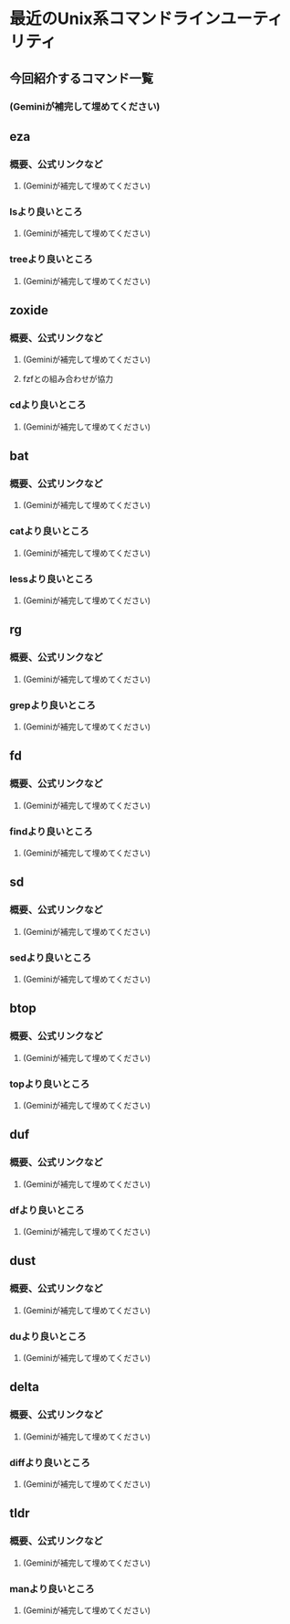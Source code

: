 * 最近のUnix系コマンドラインユーティリティ
** 今回紹介するコマンド一覧
*** (Geminiが補完して埋めてください)
** eza
*** 概要、公式リンクなど
**** (Geminiが補完して埋めてください)
*** lsより良いところ
**** (Geminiが補完して埋めてください)
*** treeより良いところ
**** (Geminiが補完して埋めてください)
** zoxide
*** 概要、公式リンクなど
**** (Geminiが補完して埋めてください)
**** fzfとの組み合わせが協力
*** cdより良いところ
**** (Geminiが補完して埋めてください)
** bat
*** 概要、公式リンクなど
**** (Geminiが補完して埋めてください)
*** catより良いところ
**** (Geminiが補完して埋めてください)
*** lessより良いところ
**** (Geminiが補完して埋めてください)
** rg
*** 概要、公式リンクなど
**** (Geminiが補完して埋めてください)
*** grepより良いところ
**** (Geminiが補完して埋めてください)
** fd
*** 概要、公式リンクなど
**** (Geminiが補完して埋めてください)
*** findより良いところ
**** (Geminiが補完して埋めてください)
** sd
*** 概要、公式リンクなど
**** (Geminiが補完して埋めてください)
*** sedより良いところ
**** (Geminiが補完して埋めてください)
** btop
*** 概要、公式リンクなど
**** (Geminiが補完して埋めてください)
*** topより良いところ
**** (Geminiが補完して埋めてください)
** duf
*** 概要、公式リンクなど
**** (Geminiが補完して埋めてください)
*** dfより良いところ
**** (Geminiが補完して埋めてください)
** dust
*** 概要、公式リンクなど
**** (Geminiが補完して埋めてください)
*** duより良いところ
**** (Geminiが補完して埋めてください)
** delta
*** 概要、公式リンクなど
**** (Geminiが補完して埋めてください)
*** diffより良いところ
**** (Geminiが補完して埋めてください)
** tldr
*** 概要、公式リンクなど
**** (Geminiが補完して埋めてください)
*** manより良いところ
**** (Geminiが補完して埋めてください)
